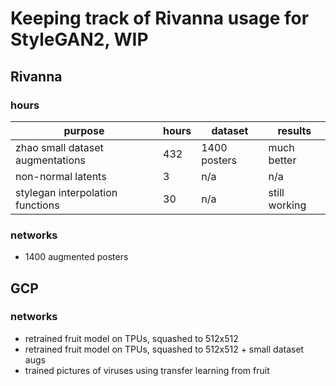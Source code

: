 * Keeping track of Rivanna usage for StyleGAN2, WIP
** Rivanna
*** hours
| purpose                          | hours | dataset      | results       |
|----------------------------------+-------+--------------+---------------|
| zhao small dataset augmentations |   432 | 1400 posters | much better   |
| non-normal latents               |     3 | n/a          | n/a           |
| stylegan interpolation functions |    30 | n/a          | still working |
*** networks
    - 1400 augmented posters
** GCP
*** networks
    - retrained fruit model on TPUs, squashed to 512x512
    - retrained fruit model on TPUs, squashed to 512x512 + small dataset augs
    - trained pictures of viruses using transfer learning from fruit
